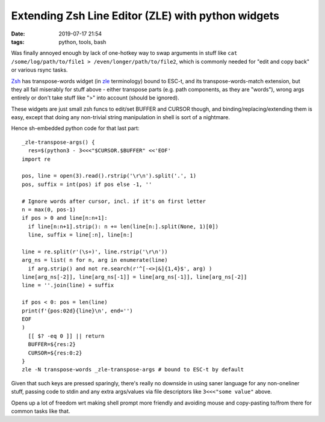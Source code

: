 Extending Zsh Line Editor (ZLE) with python widgets
###################################################

:date: 2019-07-17 21:54
:tags: python, tools, bash


Was finally annoyed enough by lack of one-hotkey way to swap arguments in stuff
like ``cat /some/log/path/to/file1 > /even/longer/path/to/file2``, which is
commonly needed for "edit and copy back" or various rsync tasks.

Zsh_ has transpose-words widget (in zle_ terminology) bound to ESC-t, and its
transpose-words-match extension, but they all fail miserably for stuff above -
either transpose parts (e.g. path components, as they are "words"), wrong args
entirely or don't take stuff like ">" into account (should be ignored).

These widgets are just small zsh funcs to edit/set BUFFER and CURSOR though,
and binding/replacing/extending them is easy, except that doing any non-trivial
string manipulation in shell is sort of a nightmare.

Hence sh-embedded python code for that last part::

  _zle-transpose-args() {
    res=$(python3 - 3<<<"$CURSOR.$BUFFER" <<'EOF'
  import re

  pos, line = open(3).read().rstrip('\r\n').split('.', 1)
  pos, suffix = int(pos) if pos else -1, ''

  # Ignore words after cursor, incl. if it's on first letter
  n = max(0, pos-1)
  if pos > 0 and line[n:n+1]:
    if line[n:n+1].strip(): n += len(line[n:].split(None, 1)[0])
    line, suffix = line[:n], line[n:]

  line = re.split(r'(\s+)', line.rstrip('\r\n'))
  arg_ns = list( n for n, arg in enumerate(line)
    if arg.strip() and not re.search(r'^[-<>|&]{1,4}$', arg) )
  line[arg_ns[-2]], line[arg_ns[-1]] = line[arg_ns[-1]], line[arg_ns[-2]]
  line = ''.join(line) + suffix

  if pos < 0: pos = len(line)
  print(f'{pos:02d}{line}\n', end='')
  EOF
  )
    [[ $? -eq 0 ]] || return
    BUFFER=${res:2}
    CURSOR=${res:0:2}
  }
  zle -N transpose-words _zle-transpose-args # bound to ESC-t by default

Given that such keys are pressed sparingly, there's really no downside in using
saner language for any non-oneliner stuff, passing code to stdin and any extra
args/values via file descriptors like ``3<<<"some value"`` above.

Opens up a lot of freedom wrt making shell prompt more friendly and avoiding
mouse and copy-pasting to/from there for common tasks like that.


.. _Zsh: https://www.zsh.org/
.. _zle: http://zsh.sourceforge.net/Doc/Release/Zsh-Line-Editor.html
